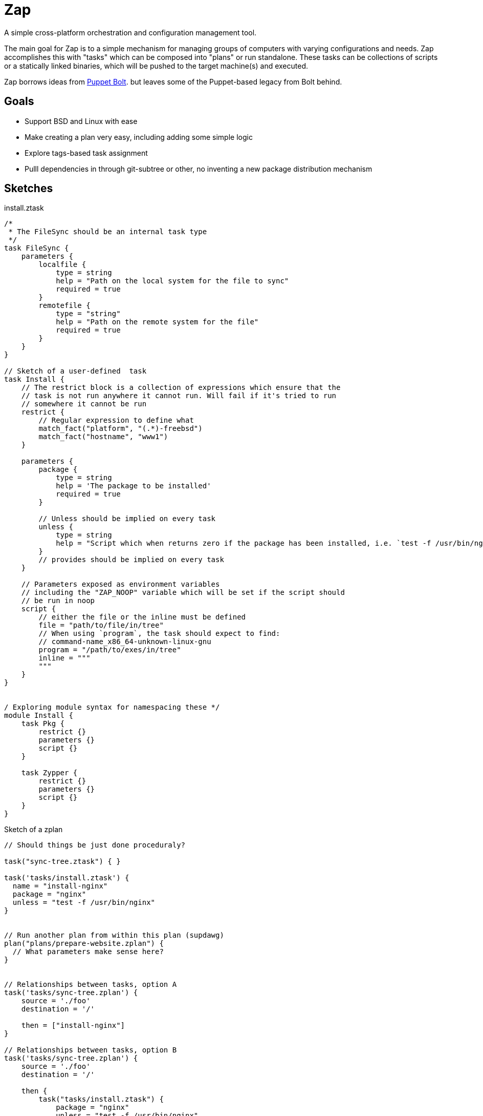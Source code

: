 = Zap

A simple cross-platform orchestration and configuration management tool.

The main goal for Zap is to a simple mechanism for managing groups of computers
with varying configurations and needs. Zap accomplishes this with "tasks" which
can be composed into "plans" or run standalone. These tasks can be collections
of scripts or a statically linked binaries, which will be pushed to the target
machine(s) and executed.

Zap borrows ideas from
link:https://puppet.com/docs/bolt/latest/bolt.html[Puppet Bolt]. but leaves
some of the Puppet-based legacy from Bolt behind.


== Goals

* Support BSD and Linux with ease
* Make creating a plan very easy,  including adding some simple logic
* Explore tags-based task assignment
* Pulll dependencies in through git-subtree or other, no inventing a new
  package distribution mechanism



== Sketches

.install.ztask
[source]
----
/*
 * The FileSync should be an internal task type
 */
task FileSync {
    parameters {
        localfile {
            type = string
            help = "Path on the local system for the file to sync"
            required = true
        }
        remotefile {
            type = "string"
            help = "Path on the remote system for the file"
            required = true
        }
    }
}

// Sketch of a user-defined  task
task Install {
    // The restrict block is a collection of expressions which ensure that the
    // task is not run anywhere it cannot run. Will fail if it's tried to run
    // somewhere it cannot be run
    restrict {
        // Regular expression to define what 
        match_fact("platform", "(.*)-freebsd")
        match_fact("hostname", "www1")
    }

    parameters {
        package {
            type = string
            help = 'The package to be installed'
            required = true
        }

        // Unless should be implied on every task
        unless {
            type = string
            help = "Script which when returns zero if the package has been installed, i.e. `test -f /usr/bin/nginx`"
        }
        // provides should be implied on every task
    }

    // Parameters exposed as environment variables
    // including the "ZAP_NOOP" variable which will be set if the script should
    // be run in noop
    script {
        // either the file or the inline must be defined
        file = "path/to/file/in/tree"
        // When using `program`, the task should expect to find:
        // command-name_x86_64-unknown-linux-gnu
        program = "/path/to/exes/in/tree"
        inline = """
        """
    }
}


/ Exploring module syntax for namespacing these */
module Install {
    task Pkg {
        restrict {}
        parameters {}
        script {}
    }

    task Zypper {
        restrict {}
        parameters {}
        script {}
    }
}
----

.Sketch of a zplan
[source]
----
// Should things be just done proceduraly?

task("sync-tree.ztask") { }

task('tasks/install.ztask') {
  name = "install-nginx"
  package = "nginx"
  unless = "test -f /usr/bin/nginx"
}


// Run another plan from within this plan (supdawg)
plan("plans/prepare-website.zplan") {
  // What parameters make sense here?
}


// Relationships between tasks, option A
task('tasks/sync-tree.zplan') {
    source = './foo'
    destination = '/'

    then = ["install-nginx"]
}

// Relationships between tasks, option B
task('tasks/sync-tree.zplan') {
    source = './foo'
    destination = '/'

    then {
        task("tasks/install.ztask") {
            package = "nginx"
            unless = "test -f /usr/bin/nginx"
        }
    }
}
----
